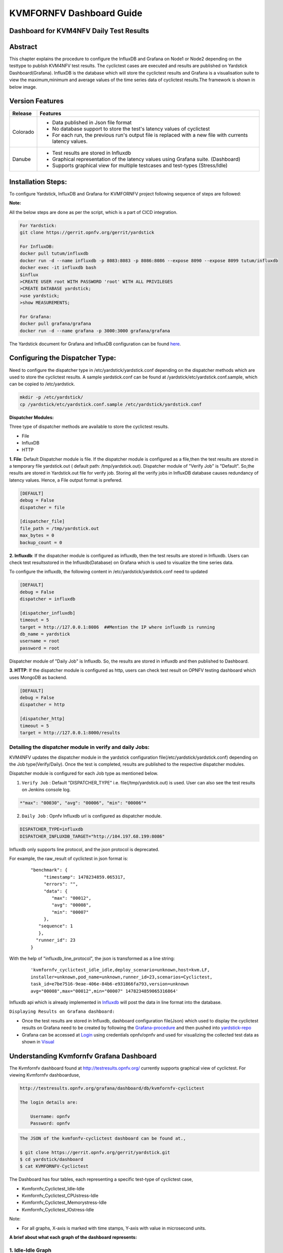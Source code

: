 .. This work is licensed under a Creative Commons Attribution 4.0 International License.

.. http://creativecommons.org/licenses/by/4.0

=========================
KVMFORNFV Dashboard Guide
=========================

Dashboard for KVM4NFV Daily Test Results
----------------------------------------

Abstract
--------

This chapter explains the procedure to configure the InfluxDB and Grafana on Node1 or Node2
depending on the testtype to publish KVM4NFV test results. The cyclictest cases are executed
and results are published on Yardstick Dashboard(Grafana). InfluxDB is the database which will
store the cyclictest results and Grafana is a visualisation suite to view the maximum,minimum and
average values of the time series data of cyclictest results.The framework is shown in below image.

.. figure:: images/dashboard-architecture.png
   :name: dashboard-architecture
   :width: 100%
   :align: center

Version Features
----------------

+-----------------------------+--------------------------------------------+
|                             |                                            |
|      **Release**            |               **Features**                 |
|                             |                                            |
+=============================+============================================+
|                             | - Data published in Json file format       |
|       Colorado              | - No database support to store the test's  |
|                             |   latency values of cyclictest             |
|                             | - For each run, the previous run's output  |
|                             |   file is replaced with a new file with    |
|                             |   currents latency values.                 |
+-----------------------------+--------------------------------------------+
|                             | - Test results are stored in Influxdb      |
|                             | - Graphical representation of the latency  |
|       Danube                |   values using Grafana suite. (Dashboard)  |
|                             | - Supports graphical view for multiple     |
|                             |   testcases and test-types (Stress/Idle)   |
+-----------------------------+--------------------------------------------+


Installation Steps:
-------------------
To configure Yardstick, InfluxDB and Grafana for KVMFORNFV project following sequence of steps are followed:

**Note:**

All the below steps are done as per the script, which is a part of CICD integration.

.. code:: bash

   For Yardstick:
   git clone https://gerrit.opnfv.org/gerrit/yardstick

   For InfluxDB:
   docker pull tutum/influxdb
   docker run -d --name influxdb -p 8083:8083 -p 8086:8086 --expose 8090 --expose 8099 tutum/influxdb
   docker exec -it influxdb bash
   $influx
   >CREATE USER root WITH PASSWORD 'root' WITH ALL PRIVILEGES
   >CREATE DATABASE yardstick;
   >use yardstick;
   >show MEASUREMENTS;

   For Grafana:
   docker pull grafana/grafana
   docker run -d --name grafana -p 3000:3000 grafana/grafana

The Yardstick document for Grafana and InfluxDB configuration can be found `here`_.

.. _here: https://wiki.opnfv.org/display/yardstick/How+to+deploy+InfluxDB+and+Grafana+locally

Configuring the Dispatcher Type:
---------------------------------
Need to configure the dispatcher type in /etc/yardstick/yardstick.conf depending on the dispatcher
methods which are used to store the cyclictest results. A sample yardstick.conf can be found at
/yardstick/etc/yardstick.conf.sample, which can be copied to /etc/yardstick.

.. code:: bash

    mkdir -p /etc/yardstick/
    cp /yardstick/etc/yardstick.conf.sample /etc/yardstick/yardstick.conf

**Dispatcher Modules:**

Three type of dispatcher methods are available to store the cyclictest results.

- File
- InfluxDB
- HTTP

**1. File**:  Default Dispatcher module is file. If the dispatcher module is configured as a file,then the test results are stored in a temporary file yardstick.out
( default path: /tmp/yardstick.out).
Dispatcher module of "Verify Job" is "Default". So,the results are stored in Yardstick.out file for verify job. Storing all the verify jobs in InfluxDB database causes redundancy of latency values. Hence, a File output format is prefered.

.. code:: bash

    [DEFAULT]
    debug = False
    dispatcher = file

    [dispatcher_file]
    file_path = /tmp/yardstick.out
    max_bytes = 0
    backup_count = 0

**2. Influxdb**: If the dispatcher module is configured as influxdb, then the test results are stored in Influxdb. Users can check test resultsstored in the Influxdb(Database) on Grafana which is used to visualize the time series data.

To configure the influxdb, the following content in /etc/yardstick/yardstick.conf need to updated

.. code:: bash

    [DEFAULT]
    debug = False
    dispatcher = influxdb

    [dispatcher_influxdb]
    timeout = 5
    target = http://127.0.0.1:8086  ##Mention the IP where influxdb is running
    db_name = yardstick
    username = root
    password = root

Dispatcher module of "Daily Job" is Influxdb. So, the results are stored in influxdb and then published to Dashboard.

**3. HTTP**: If the dispatcher module is configured as http, users can check test result on OPNFV testing dashboard which uses MongoDB as backend.

.. code:: bash

    [DEFAULT]
    debug = False
    dispatcher = http

    [dispatcher_http]
    timeout = 5
    target = http://127.0.0.1:8000/results

.. figure:: images/UseCaseDashboard.png


Detailing the dispatcher module in verify and daily Jobs:
~~~~~~~~~~~~~~~~~~~~~~~~~~~~~~~~~~~~~~~~~~~~~~~~~~~~~~~~~~

KVM4NFV updates the dispatcher module in the yardstick configuration file(/etc/yardstick/yardstick.conf) depending on the Job type(Verify/Daily). Once the test is completed, results are published to the respective dispatcher modules.

Dispatcher module is configured for each Job type as mentioned below.

1. ``Verify Job`` : Default "DISPATCHER_TYPE" i.e. file(/tmp/yardstick.out) is used. User can also see the test results on Jenkins console log.

.. code:: bash

     *"max": "00030", "avg": "00006", "min": "00006"*

2. ``Daily Job`` : Opnfv Influxdb url is configured as dispatcher module.

.. code:: bash

     DISPATCHER_TYPE=influxdb
     DISPATCHER_INFLUXDB_TARGET="http://104.197.68.199:8086"

Influxdb only supports line protocol, and the json protocol is deprecated.

For example, the raw_result of cyclictest in json format is:
   ::

    "benchmark": {
         "timestamp": 1478234859.065317,
         "errors": "",
         "data": {
            "max": "00012",
            "avg": "00008",
            "min": "00007"
         },
       "sequence": 1
       },
      "runner_id": 23
    }


With the help of "influxdb_line_protocol", the json is transformed as a line string:
   ::

     'kvmfornfv_cyclictest_idle_idle,deploy_scenario=unknown,host=kvm.LF,
     installer=unknown,pod_name=unknown,runner_id=23,scenarios=Cyclictest,
     task_id=e7be7516-9eae-406e-84b6-e931866fa793,version=unknown
     avg="00008",max="00012",min="00007" 1478234859065316864'



Influxdb api which is already implemented in `Influxdb`_ will post the data in line format into the database.

``Displaying Results on Grafana dashboard:``

- Once the test results are stored in Influxdb, dashboard configuration file(Json) which used to display the cyclictest results on Grafana need to be created by following the `Grafana-procedure`_ and then pushed into `yardstick-repo`_

- Grafana can be accessed at `Login`_ using credentials opnfv/opnfv and used for visualizing the collected test data as shown in `Visual`_\


.. figure:: images/Dashboard-screenshot-1.png
   :name: dashboard-screenshot-1
   :width: 100%
   :align: center

.. figure:: images/Dashboard-screenshot-2.png
   :name: dashboard-screenshot-2
   :width: 100%
   :align: center

.. _Influxdb: https://git.opnfv.org/cgit/yardstick/tree/yardstick/dispatcher/influxdb.py

.. _Visual: http://testresults.opnfv.org/grafana/dashboard/db/kvmfornfv-cyclictest

.. _Login: http://testresults.opnfv.org/grafana/login

.. _Grafana-procedure: https://wiki.opnfv.org/display/yardstick/How+to+work+with+grafana+dashboard

.. _yardstick-repo: https://git.opnfv.org/cgit/yardstick/tree/dashboard/KVMFORNFV-Cyclictest

.. _GrafanaDoc: http://docs.grafana.org/

Understanding Kvmfornfv Grafana Dashboard
------------------------------------------

The Kvmfornfv dashboard found at http://testresults.opnfv.org/ currently supports graphical view of cyclictest. For viewing Kvmfornfv dashboarduse,

.. code:: bash

    http://testresults.opnfv.org/grafana/dashboard/db/kvmfornfv-cyclictest

    The login details are:

        Username: opnfv
        Password: opnfv


.. code:: bash

    The JSON of the kvmfonfv-cyclictest dashboard can be found at.,

    $ git clone https://gerrit.opnfv.org/gerrit/yardstick.git
    $ cd yardstick/dashboard
    $ cat KVMFORNFV-Cyclictest

The Dashboard has four tables, each representing a specific test-type of cyclictest case,

- Kvmfornfv_Cyclictest_Idle-Idle
- Kvmfornfv_Cyclictest_CPUstress-Idle
- Kvmfornfv_Cyclictest_Memorystress-Idle
- Kvmfornfv_Cyclictest_IOstress-Idle

Note:

- For all graphs, X-axis is marked with time stamps, Y-axis with value in microsecond units.

**A brief about what each graph of the dashboard represents:**

1. Idle-Idle Graph
~~~~~~~~~~~~~~~~~~~~
`Idle-Idle`_ graph displays the Average, Maximum and Minimum latency values obtained by running Idle_Idle test-type of the cyclictest. Idle_Idle implies that no stress is applied on the Host or the Guest.

.. _Idle-Idle: http://testresults.opnfv.org/grafana/dashboard/db/kvmfornfv-cyclictest?panelId=10&fullscreen

.. figure:: images/Idle-Idle.png
   :name: Idle-Idle graph
   :width: 100%
   :align: center

2. CPU_Stress-Idle Graph
~~~~~~~~~~~~~~~~~~~~~~~~~
`Cpu_Stress-Idle`_ graph displays the Average, Maximum and Minimum latency values obtained by running Cpu-stress_Idle test-type of the cyclictest. Cpu-stress_Idle implies that CPU stress is applied on the Host and no stress on the Guest.

.. _Cpu_stress-Idle: http://testresults.opnfv.org/grafana/dashboard/db/kvmfornfv-cyclictest?panelId=11&fullscreen

.. figure:: images/Cpustress-Idle.png
   :name: cpustress-idle graph
   :width: 100%
   :align: center

3. Memory_Stress-Idle Graph
~~~~~~~~~~~~~~~~~~~~~~~~~~~~~~~~
`Memory_Stress-Idle`_ graph displays the Average, Maximum and Minimum latency values obtained by running Memory-stress_Idle test-type of the Cyclictest. Memory-stress_Idle implies that Memory stress is applied on the Host and no stress on the Guest.

.. _Memory_Stress-Idle: http://testresults.opnfv.org/grafana/dashboard/db/kvmfornfv-cyclictest?panelId=12&fullscreen

.. figure:: images/Memorystress-Idle.png
   :name: memorystress-idle graph
   :width: 100%
   :align: center

4. IO_Stress-Idle Graph
~~~~~~~~~~~~~~~~~~~~~~~~~
`IO_Stress-Idle`_ graph displays the Average, Maximum and Minimum latency values obtained by running IO-stress_Idle test-type of the Cyclictest. IO-stress_Idle implies that IO stress is applied on the Host and no stress on the Guest.

.. _IO_Stress-Idle: http://testresults.opnfv.org/grafana/dashboard/db/kvmfornfv-cyclictest?panelId=13&fullscreen

.. figure:: images/IOstress-Idle.png
   :name: iostress-idle graph
   :width: 100%
   :align: center

Future Scope
-------------
The future work will include adding the kvmfornfv_Packet-forwarding test results into Grafana and influxdb.

